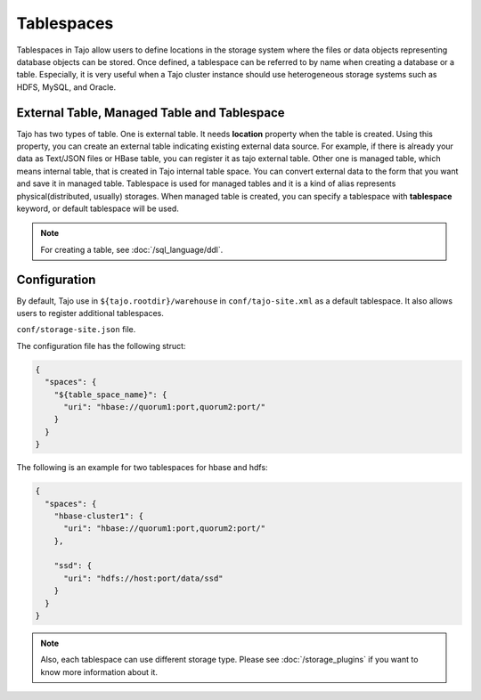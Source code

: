***********
Tablespaces
***********

Tablespaces in Tajo allow users to define locations in the storage system where the files or data objects representing database objects can be stored.
Once defined, a tablespace can be referred to by name when creating a database or a table.
Especially, it is very useful when a Tajo cluster instance should use heterogeneous storage systems such as HDFS, MySQL, and Oracle.

============================================
External Table, Managed Table and Tablespace
============================================

Tajo has two types of table. One is external table. It needs **location** property when the table is created. Using this property, you can create an external table indicating existing external data source.
For example, if there is already your data as Text/JSON files or HBase table, you can register it as tajo external table.
Other one is managed table, which means internal table, that is created in Tajo internal table space. You can convert external data to the form that you want and save it in managed table.
Tablespace is used for managed tables and it is a kind of alias represents physical(distributed, usually) storages. When managed table is created, you can specify a tablespace with **tablespace** keyword, or default tablespace will be used.

.. note::

  For creating a table, see :doc:`/sql_language/ddl`.

=============
Configuration
=============

By default, Tajo use in ``${tajo.rootdir}/warehouse`` in ``conf/tajo-site.xml`` as a default tablespace. It also allows users to register additional tablespaces. 

``conf/storage-site.json`` file.

The configuration file has the following struct:

.. code-block:: json

  {
    "spaces": {
      "${table_space_name}": {
        "uri": "hbase://quorum1:port,quorum2:port/"
      }
    }
  }

The following is an example for two tablespaces for hbase and hdfs:

.. code-block:: json

  {
    "spaces": {
      "hbase-cluster1": {
        "uri": "hbase://quorum1:port,quorum2:port/"
      },

      "ssd": {
        "uri": "hdfs://host:port/data/ssd"
      }
    }
  }


.. note::

  Also, each tablespace can use different storage type. Please see :doc:`/storage_plugins` if you want to know more information about it.